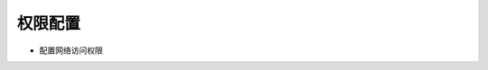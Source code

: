 .. _topics-权限配置:

=========
权限配置
=========

- 配置网络访问权限

.. code-block:: c
	<uses-permission android:name="android.permission.ACCESS_NETWORK_STATE"/>
	<uses-permission android:name="android.permission.ACCESS_WIFI_STATE" />
	<uses-permission android:name="android.permission.CHANGE_WIFI_STATE" />
	<uses-permission android:name="android.permission.INTERNET"/>